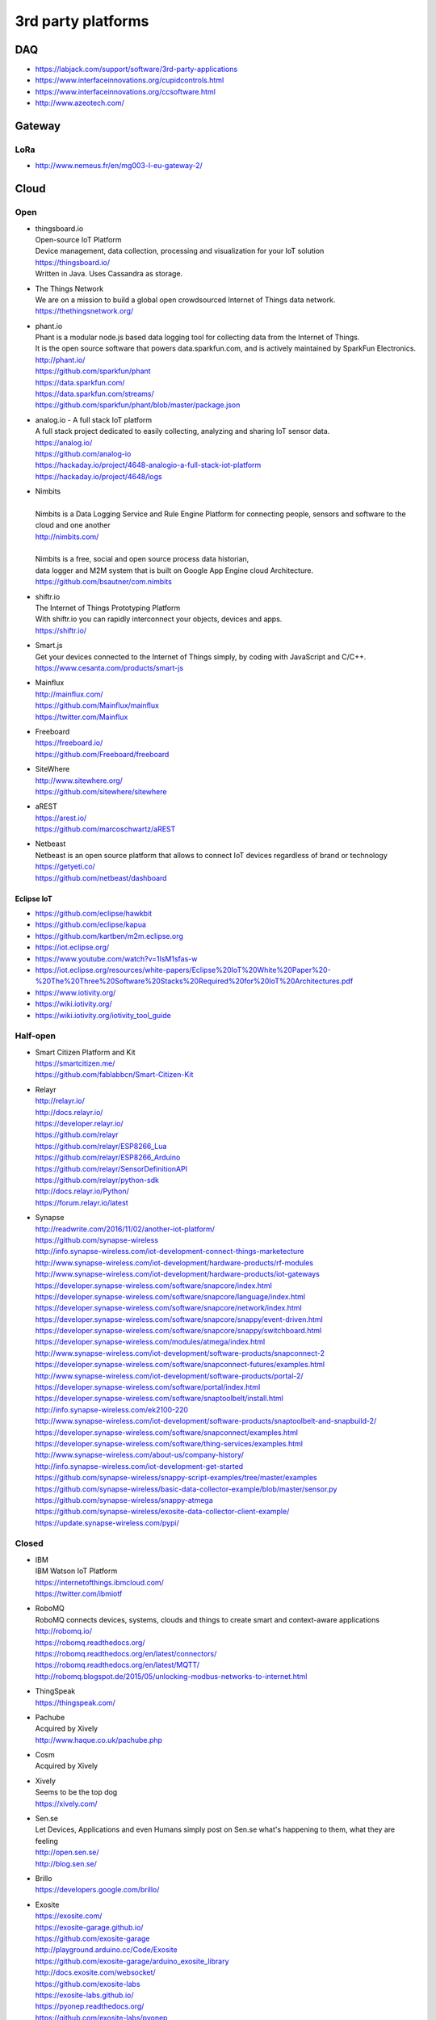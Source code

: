 ###################
3rd party platforms
###################

***
DAQ
***

- https://labjack.com/support/software/3rd-party-applications
- https://www.interfaceinnovations.org/cupidcontrols.html
- https://www.interfaceinnovations.org/ccsoftware.html
- http://www.azeotech.com/

*******
Gateway
*******

LoRa
====
- http://www.nemeus.fr/en/mg003-l-eu-gateway-2/


*****
Cloud
*****

Open
====

- | thingsboard.io
  | Open-source IoT Platform
  | Device management, data collection, processing and visualization for your IoT solution
  | https://thingsboard.io/
  | Written in Java. Uses Cassandra as storage.

- | The Things Network
  | We are on a mission to build a global open crowdsourced Internet of Things data network.
  | https://thethingsnetwork.org/

- | phant.io
  | Phant is a modular node.js based data logging tool for collecting data from the Internet of Things.
  | It is the open source software that powers data.sparkfun.com, and is actively maintained by SparkFun Electronics.
  | http://phant.io/
  | https://github.com/sparkfun/phant
  | https://data.sparkfun.com/
  | https://data.sparkfun.com/streams/
  | https://github.com/sparkfun/phant/blob/master/package.json

- | analog.io - A full stack IoT platform
  | A full stack project dedicated to easily collecting, analyzing and sharing IoT sensor data.
  | https://analog.io/
  | https://github.com/analog-io
  | https://hackaday.io/project/4648-analogio-a-full-stack-iot-platform
  | https://hackaday.io/project/4648/logs

- | Nimbits
  |
  | Nimbits is a Data Logging Service and Rule Engine Platform for connecting people, sensors and software to the cloud and one another
  | http://nimbits.com/
  |
  | Nimbits is a free, social and open source process data historian,
  | data logger and M2M system that is built on Google App Engine cloud Architecture.
  | https://github.com/bsautner/com.nimbits

- | shiftr.io
  | The Internet of Things Prototyping Platform
  | With shiftr.io you can rapidly interconnect your objects, devices and apps.
  | https://shiftr.io/

- | Smart.js
  | Get your devices connected to the Internet of Things simply, by coding with JavaScript and C/C++.
  | https://www.cesanta.com/products/smart-js

- | Mainflux
  | http://mainflux.com/
  | https://github.com/Mainflux/mainflux
  | https://twitter.com/Mainflux

- | Freeboard
  | https://freeboard.io/
  | https://github.com/Freeboard/freeboard

- | SiteWhere
  | http://www.sitewhere.org/
  | https://github.com/sitewhere/sitewhere

- | aREST
  | https://arest.io/
  | https://github.com/marcoschwartz/aREST

- | Netbeast
  | Netbeast is an open source platform that allows to connect IoT devices regardless of brand or technology
  | https://getyeti.co/
  | https://github.com/netbeast/dashboard

Eclipse IoT
-----------
- https://github.com/eclipse/hawkbit
- https://github.com/eclipse/kapua
- https://github.com/kartben/m2m.eclipse.org
- https://iot.eclipse.org/
- https://www.youtube.com/watch?v=1IsM1sfas-w
- https://iot.eclipse.org/resources/white-papers/Eclipse%20IoT%20White%20Paper%20-%20The%20Three%20Software%20Stacks%20Required%20for%20IoT%20Architectures.pdf
- https://www.iotivity.org/
- https://wiki.iotivity.org/
- https://wiki.iotivity.org/iotivity_tool_guide


Half-open
=========
- | Smart Citizen Platform and Kit
  | https://smartcitizen.me/
  | https://github.com/fablabbcn/Smart-Citizen-Kit

- | Relayr
  | http://relayr.io/
  | http://docs.relayr.io/
  | https://developer.relayr.io/
  | https://github.com/relayr
  | https://github.com/relayr/ESP8266_Lua
  | https://github.com/relayr/ESP8266_Arduino
  | https://github.com/relayr/SensorDefinitionAPI
  | https://github.com/relayr/python-sdk
  | http://docs.relayr.io/Python/
  | https://forum.relayr.io/latest

- | Synapse
  | http://readwrite.com/2016/11/02/another-iot-platform/
  | https://github.com/synapse-wireless
  | http://info.synapse-wireless.com/iot-development-connect-things-marketecture
  | http://www.synapse-wireless.com/iot-development/hardware-products/rf-modules
  | http://www.synapse-wireless.com/iot-development/hardware-products/iot-gateways
  | https://developer.synapse-wireless.com/software/snapcore/index.html
  | https://developer.synapse-wireless.com/software/snapcore/language/index.html
  | https://developer.synapse-wireless.com/software/snapcore/network/index.html
  | https://developer.synapse-wireless.com/software/snapcore/snappy/event-driven.html
  | https://developer.synapse-wireless.com/software/snapcore/snappy/switchboard.html
  | https://developer.synapse-wireless.com/modules/atmega/index.html
  | http://www.synapse-wireless.com/iot-development/software-products/snapconnect-2
  | https://developer.synapse-wireless.com/software/snapconnect-futures/examples.html
  | http://www.synapse-wireless.com/iot-development/software-products/portal-2/
  | https://developer.synapse-wireless.com/software/portal/index.html
  | https://developer.synapse-wireless.com/software/snaptoolbelt/install.html
  | http://info.synapse-wireless.com/ek2100-220
  | http://www.synapse-wireless.com/iot-development/software-products/snaptoolbelt-and-snapbuild-2/
  | https://developer.synapse-wireless.com/software/snapconnect/examples.html
  | https://developer.synapse-wireless.com/software/thing-services/examples.html
  | http://www.synapse-wireless.com/about-us/company-history/
  | http://info.synapse-wireless.com/iot-development-get-started
  | https://github.com/synapse-wireless/snappy-script-examples/tree/master/examples
  | https://github.com/synapse-wireless/basic-data-collector-example/blob/master/sensor.py
  | https://github.com/synapse-wireless/snappy-atmega
  | https://github.com/synapse-wireless/exosite-data-collector-client-example/
  | https://update.synapse-wireless.com/pypi/


Closed
======

- | IBM
  | IBM Watson IoT Platform
  | https://internetofthings.ibmcloud.com/
  | https://twitter.com/ibmiotf

- | RoboMQ
  | RoboMQ connects devices, systems, clouds and things to create smart and context-aware applications
  | http://robomq.io/
  | https://robomq.readthedocs.org/
  | https://robomq.readthedocs.org/en/latest/connectors/
  | https://robomq.readthedocs.org/en/latest/MQTT/
  | http://robomq.blogspot.de/2015/05/unlocking-modbus-networks-to-internet.html

- | ThingSpeak
  | https://thingspeak.com/

- | Pachube
  | Acquired by Xively
  | http://www.haque.co.uk/pachube.php

- | Cosm
  | Acquired by Xively

- | Xively
  | Seems to be the top dog
  | https://xively.com/

- | Sen.se
  | Let Devices, Applications and even Humans simply post on Sen.se what's happening to them, what they are feeling
  | http://open.sen.se/
  | http://blog.sen.se/

- | Brillo
  | https://developers.google.com/brillo/

- | Exosite
  | https://exosite.com/
  | https://exosite-garage.github.io/
  | https://github.com/exosite-garage
  | http://playground.arduino.cc/Code/Exosite
  | https://github.com/exosite-garage/arduino_exosite_library
  | http://docs.exosite.com/websocket/
  | https://github.com/exosite-labs
  | https://exosite-labs.github.io/
  | https://pyonep.readthedocs.org/
  | https://github.com/exosite-labs/pyonep
  | https://github.com/exosite-labs/pyonep/blob/master/examples/read_write_direct.py

- | Yaler
  | https://yaler.net/
  | http://playground.arduino.cc/Code/Yaler

- | wot.io
  | http://www.wot.io

- | ARM Mbed IoT Device Platform (mbed.com)
  | https://www.mbed.com/en/
  | https://news.ycombinator.com/item?id=11142062

- | Polestar
  | https://polestar.io/
  | http://www.1060research.com/products/

- https://grovestreams.com/
- http://sensorcloud.com/
- https://freeboard.io/
- https://thingspeak.com/
- http://ubidots.com/

    - http://ubidots.com/docs/devices/gprsbee.html#gprsbee

- http://dweet.io/
- https://yaler.net/
- http://devicepilot.com/
- https://evrythng.com/

- | Infiswift: The most powerful IoT infrastructure
  | https://infiswift.com/

- | http://gpio.online/
  | https://twitter.com/gpioOnline



Keen IO
-------
- https://keen.io/
- https://github.com/keen/keen-arduino
- https://github.com/keen
- https://github.com/keen/explorer
- https://keen.github.io/explorer/
- https://github.com/keen/learn
- https://github.com/keen/radialflows


Related cloud platforms
-----------------------

- | Pushbullet
  | Pushbullet connects your devices, making them feel like one.
  | https://www.pushbullet.com/

- | Twilio
  | Power modern communications. Build the next generation of voice and SMS applications.
  | https://www.twilio.com/


Misc
====

Related libraries
-----------------
- http://playground.arduino.cc/Main/LibraryList#Cloud

